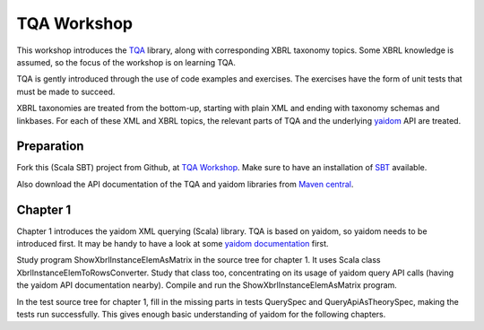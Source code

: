 ============
TQA Workshop
============

This workshop introduces the `TQA`_ library, along with corresponding XBRL taxonomy topics.
Some XBRL knowledge is assumed, so the focus of the workshop is on learning TQA.

TQA is gently introduced through the use of code examples and exercises. The exercises have the form of unit tests that
must be made to succeed.

XBRL taxonomies are treated from the bottom-up, starting with plain XML and ending with taxonomy schemas and linkbases.
For each of these XML and XBRL topics, the relevant parts of TQA and the underlying `yaidom`_ API are treated.

.. _`TQA`: https://github.com/dvreeze/tqa
.. _`yaidom`: https://github.com/dvreeze/yaidom


Preparation
===========

Fork this (Scala SBT) project from Github, at `TQA Workshop`_. Make sure to have an installation of `SBT`_ available.

Also download the API documentation of the TQA and yaidom libraries from `Maven central`_.

.. _`TQA Workshop`: https://github.com/dvreeze/tqa-workshop
.. _`SBT`: http://www.scala-sbt.org/download.html
.. _`Maven central`: https://search.maven.org/


Chapter 1
=========

Chapter 1 introduces the yaidom XML querying (Scala) library. TQA is based on yaidom, so yaidom needs to be introduced
first. It may be handy to have a look at some `yaidom documentation`_ first.

Study program ShowXbrlInstanceElemAsMatrix in the source tree for chapter 1. It uses Scala class XbrlInstanceElemToRowsConverter.
Study that class too, concentrating on its usage of yaidom query API calls (having the yaidom API documentation nearby).
Compile and run the ShowXbrlInstanceElemAsMatrix program.

In the test source tree for chapter 1, fill in the missing parts in tests QuerySpec and QueryApiAsTheorySpec, making the
tests run successfully. This gives enough basic understanding of yaidom for the following chapters.

.. _`yaidom documentation`: http://dvreeze.github.io/ 
